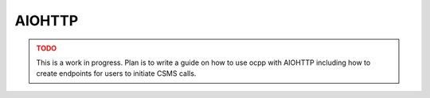 AIOHTTP
=======

.. admonition:: TODO
    :class: warning

    This is a work in progress.
    Plan is to write a guide on how to use ocpp with AIOHTTP including how to create endpoints for users to initiate CSMS calls.
